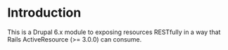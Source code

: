 * Introduction
  This is a Drupal 6.x module to exposing resources RESTfully in a way that
  Rails ActiveResource (>= 3.0.0) can consume.
